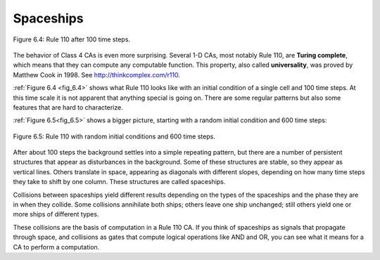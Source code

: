 
.. _fig_6.4:

Spaceships
----------

.. _fig_TC_reference:

.. _6.6:

.. figure:: Figures/thinkcomplexity2019.png
   :align: center
   :alt: "Figure 6.4: Rule 110 after 100 time steps."

   Figure 6.4: Rule 110 after 100 time steps.

.. _fig_6.5:

The behavior of Class 4 CAs is even more surprising. Several 1-D CAs, most notably Rule 110, are **Turing complete**, which means that they can compute any computable function. This property, also called **universality**, was proved by Matthew Cook in 1998. See http://thinkcomplex.com/r110.

:ref:`Figure 6.4 <fig_6.4>` shows what Rule 110 looks like with an initial condition of a single cell and 100 time steps. At this time scale it is not apparent that anything special is going on. There are some regular patterns but also some features that are hard to characterize.

:ref:`Figure 6.5<fig_6.5>` shows a bigger picture, starting with a random initial condition and 600 time steps:

.. figure:: Figures/thinkcomplexity2020.png
   :align: center
   :alt: "Figure 6.5: Rule 110 with random initial conditions and 600 time steps."

   Figure 6.5: Rule 110 with random initial conditions and 600 time steps.

After about 100 steps the background settles into a simple repeating pattern, but there are a number of persistent structures that appear as disturbances in the background. Some of these structures are stable, so they appear as vertical lines. Others translate in space, appearing as diagonals with different slopes, depending on how many time steps they take to shift by one column. These structures are called spaceships.

Collisions between spaceships yield different results depending on the types of the spaceships and the phase they are in when they collide. Some collisions annihilate both ships; others leave one ship unchanged; still others yield one or more ships of different types.

These collisions are the basis of computation in a Rule 110 CA. If you think of spaceships as signals that propagate through space, and collisions as gates that compute logical operations like AND and OR, you can see what it means for a CA to perform a computation.
